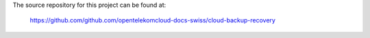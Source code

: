 The source repository for this project can be found at:

   https://github.com/github.com/opentelekomcloud-docs-swiss/cloud-backup-recovery
